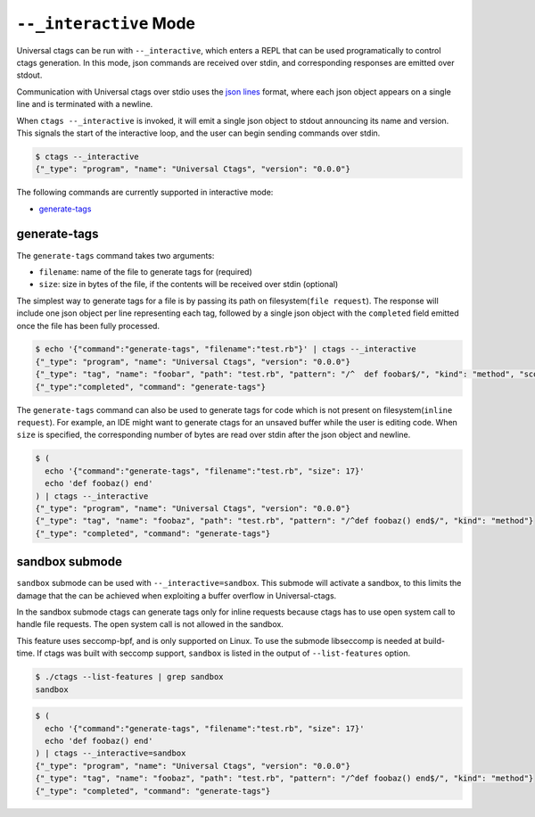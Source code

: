 .. _interactive-mode:

======================================================================
``--_interactive`` Mode
======================================================================

Universal ctags can be run with ``--_interactive``, which enters a REPL that
can be used programatically to control ctags generation. In this mode, json
commands are received over stdin, and corresponding responses are emitted over
stdout.

Communication with Universal ctags over stdio uses the `json lines`_ format, where each
json object appears on a single line and is terminated with a newline.

When ``ctags --_interactive`` is invoked, it will emit a single json object to stdout announcing
its name and version. This signals the start of the interactive loop, and the user can begin sending
commands over stdin.

.. code-block:: console

    $ ctags --_interactive
    {"_type": "program", "name": "Universal Ctags", "version": "0.0.0"}

The following commands are currently supported in interactive mode:

- generate-tags_

generate-tags
-------------

The ``generate-tags`` command takes two arguments:

- ``filename``: name of the file to generate tags for (required)
- ``size``: size in bytes of the file, if the contents will be received over stdin (optional)

The simplest way to generate tags for a file is by passing its path on filesystem(``file request``). The response will include
one json object per line representing each tag, followed by a single json object with the ``completed``
field emitted once the file has been fully processed.

.. code-block:: console

    $ echo '{"command":"generate-tags", "filename":"test.rb"}' | ctags --_interactive
    {"_type": "program", "name": "Universal Ctags", "version": "0.0.0"}
    {"_type": "tag", "name": "foobar", "path": "test.rb", "pattern": "/^  def foobar$/", "kind": "method", "scope": "Test", "scopeKind": "class"}
    {"_type":"completed", "command": "generate-tags"}

The ``generate-tags`` command can also be used to generate tags for code which is not present on filesystem(``inline request``). For example,
an IDE might want to generate ctags for an unsaved buffer while the user is editing code. When ``size`` is specified,
the corresponding number of bytes are read over stdin after the json object and newline.

.. code-block:: console

    $ (
      echo '{"command":"generate-tags", "filename":"test.rb", "size": 17}'
      echo 'def foobaz() end'
    ) | ctags --_interactive
    {"_type": "program", "name": "Universal Ctags", "version": "0.0.0"}
    {"_type": "tag", "name": "foobaz", "path": "test.rb", "pattern": "/^def foobaz() end$/", "kind": "method"}
    {"_type": "completed", "command": "generate-tags"}

.. _json lines: http://jsonlines.org/

.. _sandbox-submode:

sandbox submode
--------------------------

``sandbox`` submode can be used with ``--_interactive=sandbox``.  This
submode will activate a sandbox, to this limits the damage that the
can be achieved when exploiting a buffer overflow in Universal-ctags.

In the sandbox submode ctags can generate tags only for inline
requests because ctags has to use open system call to handle file
requests. The open system call is not allowed in the sandbox.

This feature uses seccomp-bpf, and is only supported on Linux.
To use the submode libseccomp is needed at build-time. If ctags was
built with seccomp support, ``sandbox`` is listed in the output of
``--list-features`` option.

.. code-block:: console

	$ ./ctags --list-features | grep sandbox
	sandbox

.. code-block:: console

    $ (
      echo '{"command":"generate-tags", "filename":"test.rb", "size": 17}'
      echo 'def foobaz() end'
    ) | ctags --_interactive=sandbox
    {"_type": "program", "name": "Universal Ctags", "version": "0.0.0"}
    {"_type": "tag", "name": "foobaz", "path": "test.rb", "pattern": "/^def foobaz() end$/", "kind": "method"}
    {"_type": "completed", "command": "generate-tags"}
